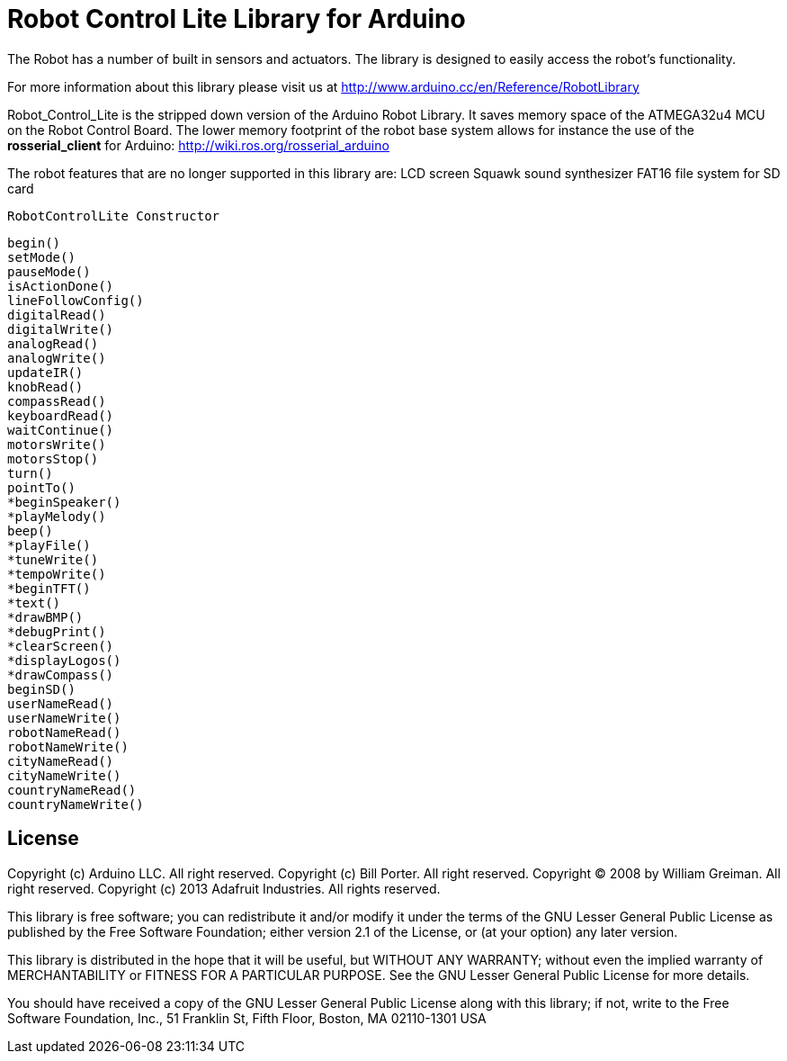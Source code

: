 = Robot Control Lite Library for Arduino =

The Robot has a number of built in sensors and actuators. The library is designed to easily access the robot's functionality.

For more information about this library please visit us at
http://www.arduino.cc/en/Reference/RobotLibrary

Robot_Control_Lite is the stripped down version of the Arduino Robot Library. It saves memory space of the ATMEGA32u4 MCU on the Robot Control Board. The lower memory footprint of the robot base system allows for instance the use of the *rosserial_client* for Arduino: http://wiki.ros.org/rosserial_arduino

The robot features that are no longer supported in this library are:
LCD screen
Squawk sound synthesizer
FAT16 file system for SD card

    RobotControlLite Constructor
    
    begin()
    setMode()
    pauseMode()
    isActionDone()
    lineFollowConfig()
    digitalRead()
    digitalWrite()
    analogRead()
    analogWrite()
    updateIR()
    knobRead()
    compassRead()
    keyboardRead()
    waitContinue()
    motorsWrite()
    motorsStop()
    turn()
    pointTo()
    *beginSpeaker()
    *playMelody()
    beep()
    *playFile()
    *tuneWrite()
    *tempoWrite()
    *beginTFT()
    *text()
    *drawBMP()
    *debugPrint()
    *clearScreen()
    *displayLogos()
    *drawCompass()
    beginSD()
    userNameRead()
    userNameWrite()
    robotNameRead()
    robotNameWrite()
    cityNameRead()
    cityNameWrite()
    countryNameRead()
    countryNameWrite()


== License ==

Copyright (c) Arduino LLC. All right reserved.
Copyright (c) Bill Porter. All right reserved.
Copyright (C) 2008 by William Greiman. All right reserved.
Copyright (c) 2013 Adafruit Industries.  All rights reserved.

This library is free software; you can redistribute it and/or
modify it under the terms of the GNU Lesser General Public
License as published by the Free Software Foundation; either
version 2.1 of the License, or (at your option) any later version.

This library is distributed in the hope that it will be useful,
but WITHOUT ANY WARRANTY; without even the implied warranty of
MERCHANTABILITY or FITNESS FOR A PARTICULAR PURPOSE. See the GNU
Lesser General Public License for more details.

You should have received a copy of the GNU Lesser General Public
License along with this library; if not, write to the Free Software
Foundation, Inc., 51 Franklin St, Fifth Floor, Boston, MA 02110-1301 USA
